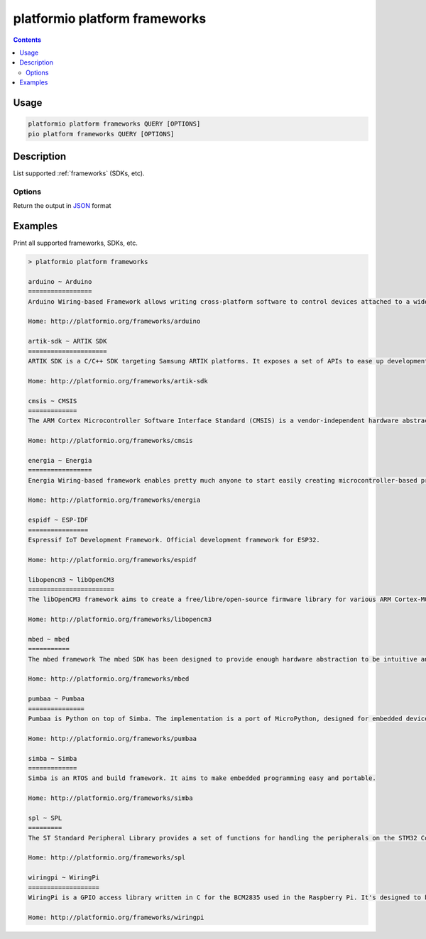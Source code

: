 ..  Copyright 2014-present PlatformIO <contact@platformio.org>
    Licensed under the Apache License, Version 2.0 (the "License");
    you may not use this file except in compliance with the License.
    You may obtain a copy of the License at
       http://www.apache.org/licenses/LICENSE-2.0
    Unless required by applicable law or agreed to in writing, software
    distributed under the License is distributed on an "AS IS" BASIS,
    WITHOUT WARRANTIES OR CONDITIONS OF ANY KIND, either express or implied.
    See the License for the specific language governing permissions and
    limitations under the License.

.. _cmd_platform_frameworks:

platformio platform frameworks
==============================

.. contents::

Usage
-----

.. code-block:: bash

    platformio platform frameworks QUERY [OPTIONS]
    pio platform frameworks QUERY [OPTIONS]

Description
-----------

List supported :ref:`frameworks` (SDKs, etc).

Options
~~~~~~~

.. program:: platformio platform frameworks

.. option::
    --json-output

Return the output in `JSON <http://en.wikipedia.org/wiki/JSON>`_ format


Examples
--------

Print all supported frameworks, SDKs, etc.

.. code::

    > platformio platform frameworks

    arduino ~ Arduino
    =================
    Arduino Wiring-based Framework allows writing cross-platform software to control devices attached to a wide range of Arduino boards to create all kinds of creative coding, interactive objects, spaces or physical experiences.

    Home: http://platformio.org/frameworks/arduino

    artik-sdk ~ ARTIK SDK
    =====================
    ARTIK SDK is a C/C++ SDK targeting Samsung ARTIK platforms. It exposes a set of APIs to ease up development of applications. These APIs cover hardware buses such as GPIO, SPI, I2C, UART, connectivity links like Wi-Fi, Bluetooth, Zigbee, and network protocols such as HTTP, Websockets, MQTT, and others.

    Home: http://platformio.org/frameworks/artik-sdk

    cmsis ~ CMSIS
    =============
    The ARM Cortex Microcontroller Software Interface Standard (CMSIS) is a vendor-independent hardware abstraction layer for the Cortex-M processor series and specifies debugger interfaces. The CMSIS enables consistent and simple software interfaces to the processor for interface peripherals, real-time operating systems, and middleware. It simplifies software re-use, reducing the learning curve for new microcontroller developers and cutting the time-to-market for devices.

    Home: http://platformio.org/frameworks/cmsis

    energia ~ Energia
    =================
    Energia Wiring-based framework enables pretty much anyone to start easily creating microcontroller-based projects and applications. Its easy-to-use libraries and functions provide developers of all experience levels to start blinking LEDs, buzzing buzzers and sensing sensors more quickly than ever before.

    Home: http://platformio.org/frameworks/energia

    espidf ~ ESP-IDF
    ================
    Espressif IoT Development Framework. Official development framework for ESP32.

    Home: http://platformio.org/frameworks/espidf

    libopencm3 ~ libOpenCM3
    =======================
    The libOpenCM3 framework aims to create a free/libre/open-source firmware library for various ARM Cortex-M0(+)/M3/M4 microcontrollers, including ST STM32, Ti Tiva and Stellaris, NXP LPC 11xx, 13xx, 15xx, 17xx parts, Atmel SAM3, Energy Micro EFM32 and others.

    Home: http://platformio.org/frameworks/libopencm3

    mbed ~ mbed
    ===========
    The mbed framework The mbed SDK has been designed to provide enough hardware abstraction to be intuitive and concise, yet powerful enough to build complex projects. It is built on the low-level ARM CMSIS APIs, allowing you to code down to the metal if needed. In addition to RTOS, USB and Networking libraries, a cookbook of hundreds of reusable peripheral and module libraries have been built on top of the SDK by the mbed Developer Community.

    Home: http://platformio.org/frameworks/mbed

    pumbaa ~ Pumbaa
    ===============
    Pumbaa is Python on top of Simba. The implementation is a port of MicroPython, designed for embedded devices with limited amount of RAM and code memory.

    Home: http://platformio.org/frameworks/pumbaa

    simba ~ Simba
    =============
    Simba is an RTOS and build framework. It aims to make embedded programming easy and portable.

    Home: http://platformio.org/frameworks/simba

    spl ~ SPL
    =========
    The ST Standard Peripheral Library provides a set of functions for handling the peripherals on the STM32 Cortex-M3 family. The idea is to save the user (the new user, in particular) having to deal directly with the registers.

    Home: http://platformio.org/frameworks/spl

    wiringpi ~ WiringPi
    ===================
    WiringPi is a GPIO access library written in C for the BCM2835 used in the Raspberry Pi. It's designed to be familiar to people who have used the Arduino "wiring" system.

    Home: http://platformio.org/frameworks/wiringpi
